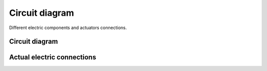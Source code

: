 ###############
Circuit diagram
###############

Different electric components and actuators connections.

Circuit diagram
===============

.. image:: images/circuit_diagram.png
    :width: 1000


Actual electric connections
===========================

.. image:: images/IMG20250306161639.jpg
    :width: 1000